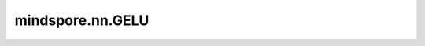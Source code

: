 mindspore.nn.GELU
==================

.. py:class:: mindspore.nn.GELU(approximate=True)

    高斯误差线性单元激活函数（Gaussian error linear unit activation function）。

    对输入的每个元素计算GELU。

    GELU的定义如下：

    .. math::
        GELU(x_i) = x_i*P(X < x_i),


    其中 :math:`P` 是标准高斯分布的累积分布函数， :math:`x_i` 是输入的元素。

    GELU相关图参见 `GELU <https://en.wikipedia.org/wiki/Activation_function#/media/File:Activation_gelu.png>`_  。

    参数：
        - **approximate** (bool) - 是否启用approximation，默认值：True。如果approximate的值为True，则高斯误差线性激活函数为:

        :math:`0.5 * x * (1 + tanh(sqrt(2 / pi) * (x + 0.044715 * x^3)))` ，

        否则为： :math:`x * P(X <= x) = 0.5 * x * (1 + erf(x / sqrt(2)))`, where P(X) ~ N(0, 1) 。

    输入：
        - **x** （Tensor） - 用于计算GELU的Tensor。数据类型为float16或float32。shape是 :math:`(N,*)` ， :math:`*` 表示任意的附加维度数。

    输出：
        Tensor，具有与 `x` 相同的数据类型和shape。

    异常：
        - **TypeError** - `x` 的数据类型既不是float16也不是float32。
